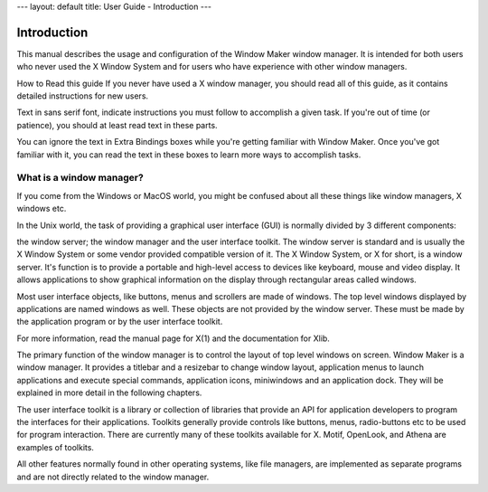 ---
layout: default
title: User Guide - Introduction
---

Introduction
============

This manual describes the usage and configuration of the Window Maker window
manager. It is intended for both users who never used the X Window System and
for users who have experience with other window managers.

How to Read this guide If you never have used a X window manager, you should
read all of this guide, as it contains detailed instructions for new users.

Text in sans serif font, indicate instructions you must follow to accomplish a
given task. If you're out of time (or patience), you should at least read text
in these parts.

You can ignore the text in Extra Bindings boxes while you're getting familiar
with Window Maker. Once you've got familiar with it, you can read the text in
these boxes to learn more ways to accomplish tasks.

What is a window manager?
-------------------------

If you come from the Windows or MacOS world, you might be confused about all
these things like window managers, X windows etc.

In the Unix world, the task of providing a graphical user interface (GUI) is
normally divided by 3 different components:

the window server; the window manager and the user interface toolkit. The
window server is standard and is usually the X Window System or some vendor
provided compatible version of it. The X Window System, or X for short, is a
window server. It's function is to provide a portable and high-level access to
devices like keyboard, mouse and video display.  It allows applications to show
graphical information on the display through rectangular areas called windows.

Most user interface objects, like buttons, menus and scrollers are made of
windows. The top level windows displayed by applications are named windows as
well. These objects are not provided by the window server. These must be made
by the application program or by the user interface toolkit.

For more information, read the manual page for X(1) and the documentation for
Xlib.

The primary function of the window manager is to control the layout of top
level windows on screen. Window Maker is a window manager. It provides a
titlebar and a resizebar to change window layout, application menus to launch
applications and execute special commands, application icons, miniwindows and
an application dock. They will be explained in more detail in the following
chapters.

The user interface toolkit is a library or collection of libraries that provide
an API for application developers to program the interfaces for their
applications. Toolkits generally provide controls like buttons, menus,
radio-buttons etc to be used for program interaction. There are currently many
of these toolkits available for X. Motif, OpenLook, and Athena are examples of
toolkits.

All other features normally found in other operating systems, like file
managers, are implemented as separate programs and are not directly related to
the window manager.
